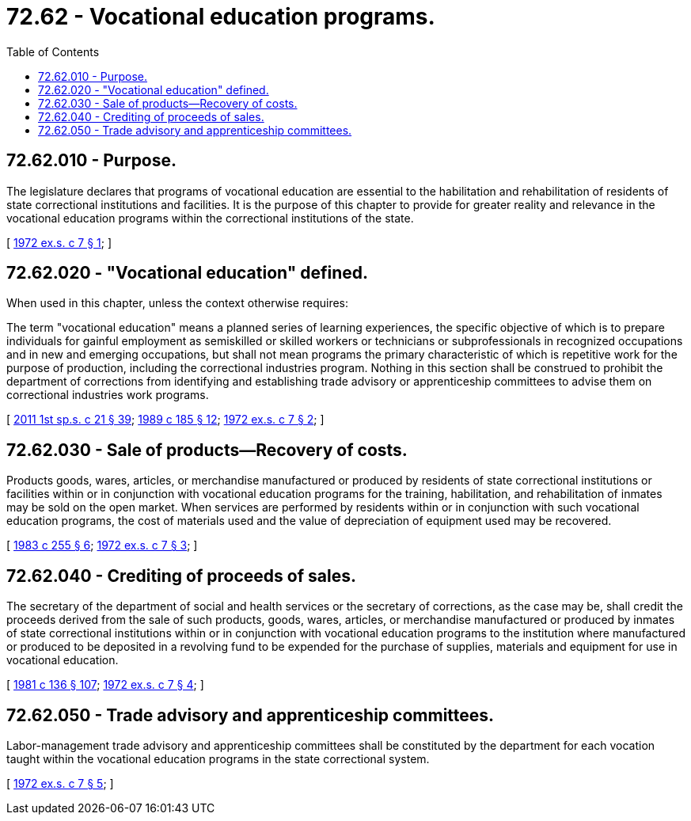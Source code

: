 = 72.62 - Vocational education programs.
:toc:

== 72.62.010 - Purpose.
The legislature declares that programs of vocational education are essential to the habilitation and rehabilitation of residents of state correctional institutions and facilities. It is the purpose of this chapter to provide for greater reality and relevance in the vocational education programs within the correctional institutions of the state.

[ http://leg.wa.gov/CodeReviser/documents/sessionlaw/1972ex1c7.pdf?cite=1972%20ex.s.%20c%207%20§%201[1972 ex.s. c 7 § 1]; ]

== 72.62.020 - "Vocational education" defined.
When used in this chapter, unless the context otherwise requires:

The term "vocational education" means a planned series of learning experiences, the specific objective of which is to prepare individuals for gainful employment as semiskilled or skilled workers or technicians or subprofessionals in recognized occupations and in new and emerging occupations, but shall not mean programs the primary characteristic of which is repetitive work for the purpose of production, including the correctional industries program. Nothing in this section shall be construed to prohibit the department of corrections from identifying and establishing trade advisory or apprenticeship committees to advise them on correctional industries work programs.

[ http://lawfilesext.leg.wa.gov/biennium/2011-12/Pdf/Bills/Session%20Laws/House/1371-S2.SL.pdf?cite=2011%201st%20sp.s.%20c%2021%20§%2039[2011 1st sp.s. c 21 § 39]; http://leg.wa.gov/CodeReviser/documents/sessionlaw/1989c185.pdf?cite=1989%20c%20185%20§%2012[1989 c 185 § 12]; http://leg.wa.gov/CodeReviser/documents/sessionlaw/1972ex1c7.pdf?cite=1972%20ex.s.%20c%207%20§%202[1972 ex.s. c 7 § 2]; ]

== 72.62.030 - Sale of products—Recovery of costs.
Products goods, wares, articles, or merchandise manufactured or produced by residents of state correctional institutions or facilities within or in conjunction with vocational education programs for the training, habilitation, and rehabilitation of inmates may be sold on the open market. When services are performed by residents within or in conjunction with such vocational education programs, the cost of materials used and the value of depreciation of equipment used may be recovered.

[ http://leg.wa.gov/CodeReviser/documents/sessionlaw/1983c255.pdf?cite=1983%20c%20255%20§%206[1983 c 255 § 6]; http://leg.wa.gov/CodeReviser/documents/sessionlaw/1972ex1c7.pdf?cite=1972%20ex.s.%20c%207%20§%203[1972 ex.s. c 7 § 3]; ]

== 72.62.040 - Crediting of proceeds of sales.
The secretary of the department of social and health services or the secretary of corrections, as the case may be, shall credit the proceeds derived from the sale of such products, goods, wares, articles, or merchandise manufactured or produced by inmates of state correctional institutions within or in conjunction with vocational education programs to the institution where manufactured or produced to be deposited in a revolving fund to be expended for the purchase of supplies, materials and equipment for use in vocational education.

[ http://leg.wa.gov/CodeReviser/documents/sessionlaw/1981c136.pdf?cite=1981%20c%20136%20§%20107[1981 c 136 § 107]; http://leg.wa.gov/CodeReviser/documents/sessionlaw/1972ex1c7.pdf?cite=1972%20ex.s.%20c%207%20§%204[1972 ex.s. c 7 § 4]; ]

== 72.62.050 - Trade advisory and apprenticeship committees.
Labor-management trade advisory and apprenticeship committees shall be constituted by the department for each vocation taught within the vocational education programs in the state correctional system.

[ http://leg.wa.gov/CodeReviser/documents/sessionlaw/1972ex1c7.pdf?cite=1972%20ex.s.%20c%207%20§%205[1972 ex.s. c 7 § 5]; ]

